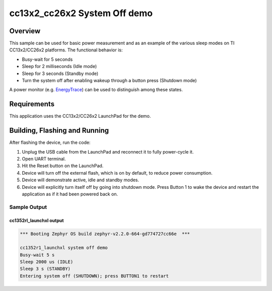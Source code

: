.. _ti-cc13x2_cc26x2-system-off-sample:

cc13x2_cc26x2 System Off demo
#############################

Overview
********

This sample can be used for basic power measurement and as an example of
the various sleep modes on TI CC13x2/CC26x2 platforms.  The functional
behavior is:

* Busy-wait for 5 seconds
* Sleep for 2 milliseconds (Idle mode)
* Sleep for 3 seconds (Standby mode)
* Turn the system off after enabling wakeup through a button press
  (Shutdown mode)

A power monitor (e.g. `EnergyTrace <http://www.ti.com/tool/ENERGYTRACE>`_)
can be used to distinguish among these states.

Requirements
************

This application uses the CC13x2/CC26x2 LaunchPad for the demo.

Building, Flashing and Running
******************************

.. zephyr-app-commands::
   :zephyr-app: samples/boards/ti/cc13x2_cc26x2/system_off
   :board: cc1352r1_launchxl
   :goals: build flash
   :compact:

After flashing the device, run the code:

1. Unplug the USB cable from the LaunchPad and reconnect it to fully
   power-cycle it.
2. Open UART terminal.
3. Hit the Reset button on the LaunchPad.
4. Device will turn off the external flash, which is on by default, to
   reduce power consumption.
5. Device will demonstrate active, idle and standby modes.
6. Device will explicitly turn itself off by going into shutdown mode.
   Press Button 1 to wake the device and restart the application as if
   it had been powered back on.

Sample Output
=================

cc1352rl_launchxl output
------------------------

.. code-block:: console

        *** Booting Zephyr OS build zephyr-v2.2.0-664-gd774727cc66e  ***

        cc1352r1_launchxl system off demo
        Busy-wait 5 s
        Sleep 2000 us (IDLE)
        Sleep 3 s (STANDBY)
        Entering system off (SHUTDOWN); press BUTTON1 to restart
